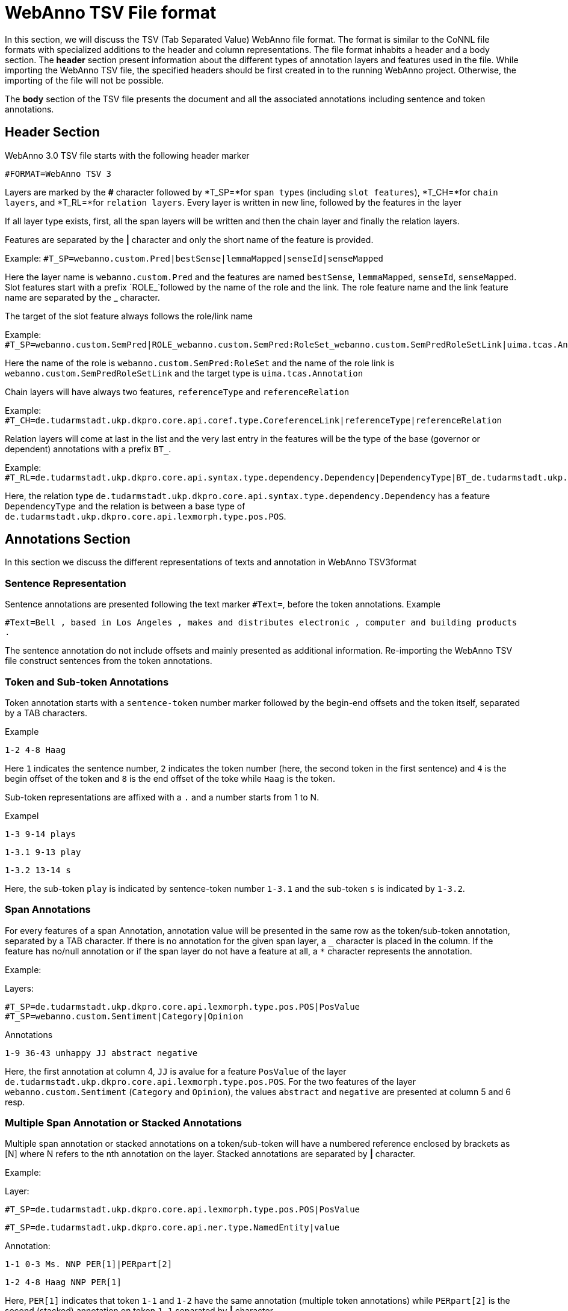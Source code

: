 // Copyright 2016
// Ubiquitous Knowledge Processing (UKP) Lab and FG Language Technology
// Technische Universität Darmstadt
// 
// Licensed under the Apache License, Version 2.0 (the "License");
// you may not use this file except in compliance with the License.
// You may obtain a copy of the License at
// 
// http://www.apache.org/licenses/LICENSE-2.0
// 
// Unless required by applicable law or agreed to in writing, software
// distributed under the License is distributed on an "AS IS" BASIS,
// WITHOUT WARRANTIES OR CONDITIONS OF ANY KIND, either express or implied.
// See the License for the specific language governing permissions and
// limitations under the License.

[[sect_webannotsv]]
= WebAnno TSV File format

In this section, we will discuss the TSV (Tab Separated Value) WebAnno file format. The format is similar to the CoNNL file formats with specialized additions to the header and column representations. The file format inhabits a header and a body section. The *header* section present information about the different types of annotation layers and features used in the file. While importing the WebAnno TSV file, the specified headers should be first created in to the running WebAnno project. Otherwise, the importing of the file will not be possible.

The *body* section of the TSV file presents the document and all the associated annotations including sentence and token annotations.

== Header Section

WebAnno 3.0 TSV file starts with the following header marker

`#FORMAT=WebAnno TSV 3`

Layers are marked by the *#* character followed by *T_SP=*for `span types` (including `slot features`), *T_CH=*for `chain layers`, and *T_RL=*for `relation layers`. 
Every layer is written in new line, followed by the features in the layer

If all layer type exists, first, all the span layers will be written and then the chain layer and finally the relation layers.

Features are separated by the *|* character and only the short name of the feature is provided.

Example: `#T_SP=webanno.custom.Pred|bestSense|lemmaMapped|senseId|senseMapped`
 
Here the layer name is `webanno.custom.Pred` and the features are named `bestSense`, `lemmaMapped`, `senseId`, `senseMapped`.
Slot features start with a prefix `ROLE_`followed by the name of the role and the link. The role feature name and the link feature name are separated by the *_* character.

The target of the slot feature always follows the role/link name

Example: `#T_SP=webanno.custom.SemPred|ROLE_webanno.custom.SemPred:RoleSet_webanno.custom.SemPredRoleSetLink|uima.tcas.Annotation|aFrame`


Here the name of the role is  `webanno.custom.SemPred:RoleSet` and the name of the role link is `webanno.custom.SemPredRoleSetLink` and the target type is `uima.tcas.Annotation`

Chain layers will have always two features, `referenceType` and `referenceRelation`

Example: 
`#T_CH=de.tudarmstadt.ukp.dkpro.core.api.coref.type.CoreferenceLink|referenceType|referenceRelation`

Relation layers will come at last in the list and the very last entry in the features will be the type of the base (governor or dependent) annotations with a prefix `BT_`.

Example: 
`#T_RL=de.tudarmstadt.ukp.dkpro.core.api.syntax.type.dependency.Dependency|DependencyType|BT_de.tudarmstadt.ukp.dkpro.core.api.lexmorph.type.pos.POS`

Here, the relation type `de.tudarmstadt.ukp.dkpro.core.api.syntax.type.dependency.Dependency` has a feature `DependencyType` and the relation is between a base type of `de.tudarmstadt.ukp.dkpro.core.api.lexmorph.type.pos.POS`.

== Annotations Section

In this section we discuss the different representations of texts and annotation in WebAnno TSV3format

=== Sentence Representation

Sentence annotations are presented following the text marker `#Text=`, before the token annotations.
Example

`#Text=Bell , based in Los Angeles , makes and distributes electronic , computer and building products .`

The sentence annotation do not include offsets and mainly presented as additional information. Re-importing the WebAnno TSV file construct sentences from the token annotations.

=== Token and Sub-token Annotations

Token annotation starts with a `sentence-token` number marker followed by the begin-end offsets and the token itself, separated by a TAB characters. 

Example

`1-2	4-8	Haag`

Here `1` indicates the sentence number, `2` indicates the token number (here, the second token in the first sentence) and `4` is the begin offset of the token and `8` is the end offset of the toke while `Haag` is the token.

Sub-token representations are affixed with a `.` and a number starts from 1 to N. 

Exampel

`1-3	9-14	plays`

`1-3.1	9-13	play`

`1-3.2	13-14	s`

Here, the sub-token `play` is indicated by sentence-token number `1-3.1` and the sub-token `s` is indicated by `1-3.2`. 

=== Span Annotations

For every features of a span Annotation, annotation value will be presented in the same row as the token/sub-token annotation, separated by a TAB character. If there is no annotation for the given span layer, a `_` character is placed in the column. If the feature has no/null annotation or if the span layer do not have a feature at all, a `*` character represents the annotation.

Example:

Layers:

`#T_SP=de.tudarmstadt.ukp.dkpro.core.api.lexmorph.type.pos.POS|PosValue`
`#T_SP=webanno.custom.Sentiment|Category|Opinion`

Annotations

`1-9	36-43	unhappy		JJ		abstract	negative`

Here, the first annotation at column 4, `JJ` is avalue for a feature `PosValue` of the layer `de.tudarmstadt.ukp.dkpro.core.api.lexmorph.type.pos.POS`. For the two features of the layer `webanno.custom.Sentiment` (`Category` and `Opinion`), the values `abstract` and `negative` are presented at column 5 and 6 resp.

=== Multiple Span Annotation or Stacked Annotations

Multiple span annotation or stacked annotations on a token/sub-token will have a numbered reference enclosed by brackets as [N] where N refers to the nth annotation on the layer. Stacked annotations are separated by *|* character.

Example:

Layer:

`#T_SP=de.tudarmstadt.ukp.dkpro.core.api.lexmorph.type.pos.POS|PosValue`

`#T_SP=de.tudarmstadt.ukp.dkpro.core.api.ner.type.NamedEntity|value`

Annotation:

`1-1	0-3	Ms.		NNP		PER[1]|PERpart[2]`

`1-2	4-8	Haag	NNP		PER[1]`

Here, `PER[1]` indicates that token `1-1` and `1-2` have the same annotation (multiple token annotations) while `PERpart[2]` is the second (stacked) annotation on token  `1-1` separated by *|* character.

=== Slot features

Slot features and the target annotations are separated by TAB character (first the feature column then the target column follows). In the target column, the `sentence-token` id is recorded where the feature is drawn.

Unlike other span layer features (which are separated by *|* character), multiple annotations for a slot feature are separated by the *;* character.

Example

Layers:

`#T_SP=webanno.custom.Frame|FE|ROLE_webanno.custom.Frame:Roles_webanno.custom.FrameRolesLink|webanno.custom.Lu`

`#T_SP=webanno.custom.Lu|luvalue`


Annotations:


`2-1	27-30	Bob	_	_	_	bob`

`2-2	31-40	auctioned	transaction	seller;goods;buyer	2-1;2-3[4];2-6		_`

`2-3	41-44	the	_	_	_	clock[4]`

`2-4	45-50	clock	_	_	_	clock[4]`

`2-5	52-54	to	_	_	_	_`

`2-6	55-59	John	_	_	_	john`

`2-7	59-60	.	_	_	_	_`

Here, for example, at token `2-2`, we have three slot annotations for feature `Roles` that are `seller`, `goods`, and `buyer`. The targets are on token `2-1 `,`2-3[4]`, and `2-6` resp. which are on annotations of the layer `webanno.custom.Lu` which are `bob`, `clock` and `john`. 

=== special Character Annotations

Special characters are escaped with the *\* character. Special characters includes the following characters.

`\,[,],|,_,->,;,\t,\n,*`
